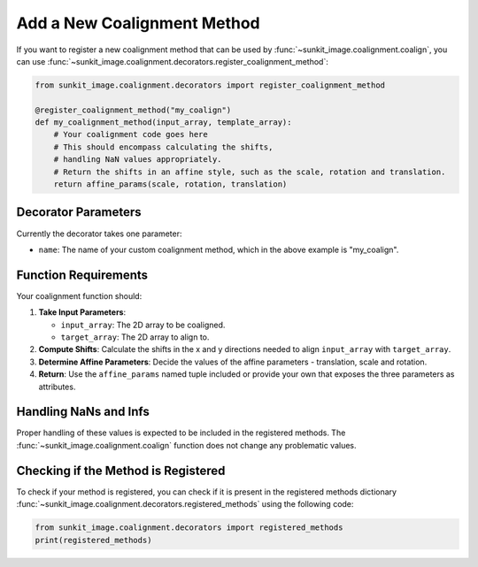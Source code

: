 .. _sunkit-image-how-to-guide-add-a-new-coalignment-method:

****************************
Add a New Coalignment Method
****************************

If you want to register a new coalignment method that can be used by :func:`~sunkit_image.coalignment.coalign`, you can use :func:`~sunkit_image.coalignment.decorators.register_coalignment_method`:

.. code-block:: python

    from sunkit_image.coalignment.decorators import register_coalignment_method

    @register_coalignment_method("my_coalign")
    def my_coalignment_method(input_array, template_array):
        # Your coalignment code goes here
        # This should encompass calculating the shifts,
        # handling NaN values appropriately.
        # Return the shifts in an affine style, such as the scale, rotation and translation.
        return affine_params(scale, rotation, translation)

Decorator Parameters
====================

Currently the decorator takes one parameter:

- ``name``: The name of your custom coalignment method, which in the above example is  "my_coalign".

Function Requirements
=====================

Your coalignment function should:

1. **Take Input Parameters**:

   - ``input_array``: The 2D array to be coaligned.
   - ``target_array``: The 2D array to align to.

2. **Compute Shifts**: Calculate the shifts in the x and y directions needed to align ``input_array`` with ``target_array``.

3. **Determine Affine Parameters**: Decide the values of the affine parameters - translation, scale and rotation.

4. **Return**: Use the ``affine_params`` named tuple included or provide your own that exposes the three parameters as attributes.

Handling NaNs and Infs
======================

Proper handling of these values is expected to be included in the registered methods.
The :func:`~sunkit_image.coalignment.coalign` function does not change any problematic values.

Checking if the Method is Registered
====================================

To check if your method is registered, you can check if it is present in the registered methods dictionary :func:`~sunkit_image.coalignment.decorators.registered_methods` using the following code:

.. code-block:: python

    from sunkit_image.coalignment.decorators import registered_methods
    print(registered_methods)
